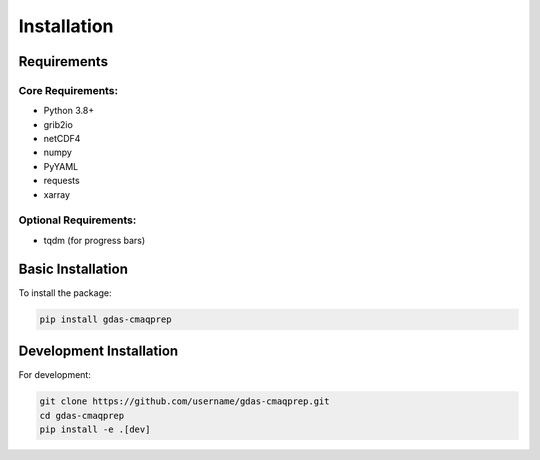 Installation
============

Requirements
------------

Core Requirements:
~~~~~~~~~~~~~~~~~~

* Python 3.8+
* grib2io
* netCDF4
* numpy
* PyYAML
* requests
* xarray

Optional Requirements:
~~~~~~~~~~~~~~~~~~~~~~

* tqdm (for progress bars)

Basic Installation
------------------

To install the package:

.. code-block:: bash

    pip install gdas-cmaqprep

Development Installation
------------------------

For development:

.. code-block:: bash

    git clone https://github.com/username/gdas-cmaqprep.git
    cd gdas-cmaqprep
    pip install -e .[dev]
